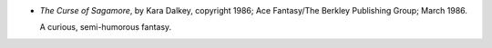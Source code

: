 .. title: Recent Reading
.. slug: 2008-02-20
.. date: 2008-02-20 00:00:00 UTC-05:00
.. tags: old blog,recent reading
.. category: oldblog
.. link: 
.. description: 
.. type: text


* *The Curse of Sagamore*, by Kara Dalkey, copyright 1986; Ace
  Fantasy/The Berkley Publishing Group; March 1986.

  A curious, semi-humorous fantasy.
